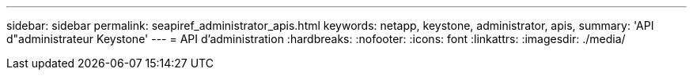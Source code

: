 ---
sidebar: sidebar 
permalink: seapiref_administrator_apis.html 
keywords: netapp, keystone, administrator, apis, 
summary: 'API d"administrateur Keystone' 
---
= API d'administration
:hardbreaks:
:nofooter: 
:icons: font
:linkattrs: 
:imagesdir: ./media/


